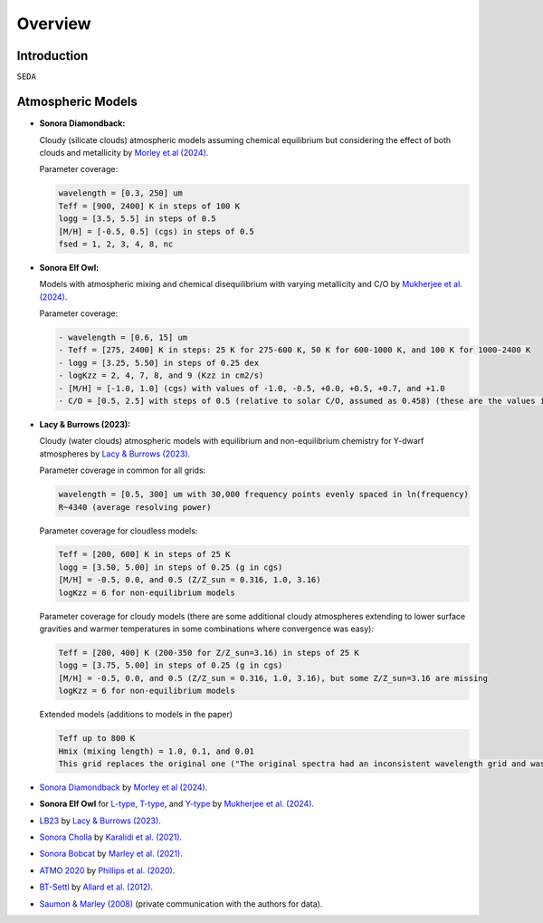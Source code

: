 Overview
========

Introduction
------------
:math:`\texttt{SEDA}`

Atmospheric Models
------------------

- **Sonora Diamondback:**

  Cloudy (silicate clouds) atmospheric models assuming chemical equilibrium but considering the effect of both clouds and metallicity by `Morley et al (2024) <https://ui.adsabs.harvard.edu/abs/2024arXiv240200758M/abstract>`_.

  Parameter coverage:

  .. code-block:: console

    wavelength = [0.3, 250] um
    Teff = [900, 2400] K in steps of 100 K
    logg = [3.5, 5.5] in steps of 0.5
    [M/H] = [-0.5, 0.5] (cgs) in steps of 0.5
    fsed = 1, 2, 3, 4, 8, nc

- **Sonora Elf Owl:**

  Models with atmospheric mixing and chemical disequilibrium with varying metallicity and C/O by `Mukherjee et al. (2024) <https://ui.adsabs.harvard.edu/abs/2024ApJ...963...73M/abstract>`_.

  Parameter coverage:

  .. code-block:: console

    - wavelength = [0.6, 15] um
    - Teff = [275, 2400] K in steps: 25 K for 275-600 K, 50 K for 600-1000 K, and 100 K for 1000-2400 K
    - logg = [3.25, 5.50] in steps of 0.25 dex
    - logKzz = 2, 4, 7, 8, and 9 (Kzz in cm2/s)
    - [M/H] = [-1.0, 1.0] (cgs) with values of -1.0, -0.5, +0.0, +0.5, +0.7, and +1.0
    - C/O = [0.5, 2.5] with steps of 0.5 (relative to solar C/O, assumed as 0.458) (these are the values in the filenames). It corresponds to C/O=[0.22, 1.12] with values of 0.22, 0.458, 0.687, and 1.12 (e.g. 0.5 in the filename means 0.5*0.458=0.22)

- **Lacy & Burrows (2023):**

  Cloudy (water clouds) atmospheric models with equilibrium and non-equilibrium chemistry for Y-dwarf atmospheres by `Lacy & Burrows (2023) <https://ui.adsabs.harvard.edu/abs/2023ApJ...950....8L/abstract>`_.

  Parameter coverage in common for all grids:

  .. code-block:: console

    wavelength = [0.5, 300] um with 30,000 frequency points evenly spaced in ln(frequency)
    R~4340 (average resolving power)

  Parameter coverage for cloudless models:

  .. code-block:: console

    Teff = [200, 600] K in steps of 25 K
    logg = [3.50, 5.00] in steps of 0.25 (g in cgs)
    [M/H] = -0.5, 0.0, and 0.5 (Z/Z_sun = 0.316, 1.0, 3.16)
    logKzz = 6 for non-equilibrium models
    
  Parameter coverage for cloudy models (there are some additional cloudy atmospheres extending to lower surface gravities and warmer temperatures in some combinations where convergence was easy): 

  .. code-block:: console

    Teff = [200, 400] K (200-350 for Z/Z_sun=3.16) in steps of 25 K 
    logg = [3.75, 5.00] in steps of 0.25 (g in cgs)
    [M/H] = -0.5, 0.0, and 0.5 (Z/Z_sun = 0.316, 1.0, 3.16), but some Z/Z_sun=3.16 are missing
    logKzz = 6 for non-equilibrium models
    
  Extended models (additions to models in the paper)

  .. code-block:: console
    
    Teff up to 800 K
    Hmix (mixing length) = 1.0, 0.1, and 0.01
    This grid replaces the original one ("The original spectra had an inconsistent wavelength grid and was missing CO2, so new ones are really a replacement.")





- `Sonora Diamondback <https://ui.adsabs.harvard.edu/abs/2024arXiv240200758M/abstract>`_ by `Morley et al (2024) <https://ui.adsabs.harvard.edu/abs/2024arXiv240200758M/abstract>`_.
- **Sonora Elf Owl** for `L-type <https://zenodo.org/records/10385987>`_, `T-type <https://zenodo.org/records/10385821>`_, and `Y-type <https://zenodo.org/records/10381250>`_ by `Mukherjee et al. (2024) <https://ui.adsabs.harvard.edu/abs/2024ApJ...963...73M/abstract>`_.
- `LB23 <https://zenodo.org/records/7779180>`_ by `Lacy & Burrows (2023) <https://ui.adsabs.harvard.edu/abs/2023ApJ...950....8L/abstract>`_.
- `Sonora Cholla <https://zenodo.org/records/4450269>`_ by `Karalidi et al. (2021) <https://ui.adsabs.harvard.edu/abs/2021ApJ...923..269K/abstract>`_.
- `Sonora Bobcat <https://zenodo.org/records/5063476>`_ by `Marley et al. (2021) <https://ui.adsabs.harvard.edu/abs/2021ApJ...920...85M/abstract>`_.
- `ATMO 2020 <https://noctis.erc-atmo.eu/fsdownload/zyU96xA6o/phillips2020>`_ by `Phillips et al. (2020) <https://ui.adsabs.harvard.edu/abs/2020A%26A...637A..38P/abstract>`_.
- `BT-Settl <http://phoenix.ens-lyon.fr/simulator/>`_ by `Allard et al. (2012) <https://ui.adsabs.harvard.edu/abs/2012RSPTA.370.2765A/abstract>`_.
- `Saumon & Marley (2008) <https://ui.adsabs.harvard.edu/abs/2008ApJ...689.1327S>`_ (private communication with the authors for data).

